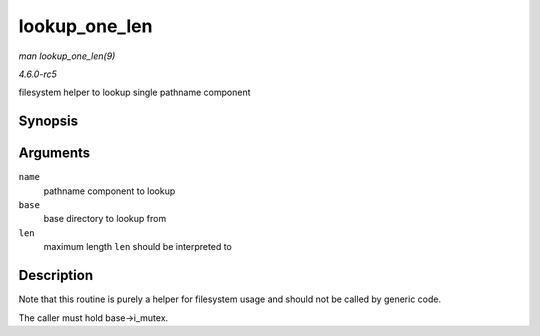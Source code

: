 .. -*- coding: utf-8; mode: rst -*-

.. _API-lookup-one-len:

==============
lookup_one_len
==============

*man lookup_one_len(9)*

*4.6.0-rc5*

filesystem helper to lookup single pathname component


Synopsis
========

.. c:function:: struct dentry * lookup_one_len( const char * name, struct dentry * base, int len )

Arguments
=========

``name``
    pathname component to lookup

``base``
    base directory to lookup from

``len``
    maximum length ``len`` should be interpreted to


Description
===========

Note that this routine is purely a helper for filesystem usage and
should not be called by generic code.

The caller must hold base->i_mutex.


.. ------------------------------------------------------------------------------
.. This file was automatically converted from DocBook-XML with the dbxml
.. library (https://github.com/return42/sphkerneldoc). The origin XML comes
.. from the linux kernel, refer to:
..
.. * https://github.com/torvalds/linux/tree/master/Documentation/DocBook
.. ------------------------------------------------------------------------------
